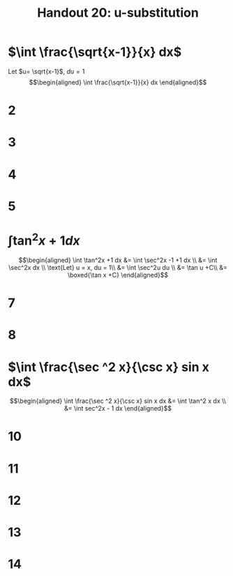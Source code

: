 #+TITLE: Handout 20: u-substitution
* $\int \frac{\sqrt{x-1}}{x} dx$

  Let $u= \sqrt{x-1}$, $du = 1$
  \[\begin{aligned}
  \int \frac{\sqrt{x-1}}{x} dx
  \end{aligned}\]

* 2
* 3
* 4
* 5
* $\int \tan^2x +1 dx$

  \[\begin{aligned}
  \int \tan^2x +1 dx &= \int \sec^2x -1 +1 dx \\
  &= \int \sec^2x dx \\
  \text{Let} u = x, du = 1\\
  &= \int \sec^2u du \\
  &= \tan u +C\\
  &= \boxed{\tan x +C}
  \end{aligned}\]

* 7

* 8

* $\int \frac{\sec ^2 x}{\csc x} sin x dx$

  \[\begin{aligned}
  \int \frac{\sec ^2 x}{\csc x} sin x dx &= \int \tan^2 x dx \\
  &= \int sec^2x - 1 dx
  \end{aligned}\]


* 10

* 11

* 12

* 13

* 14
